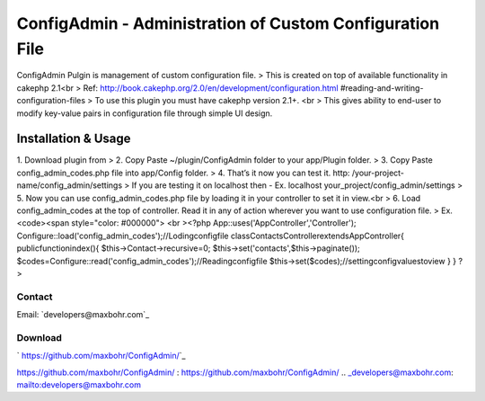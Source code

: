 ConfigAdmin - Administration of Custom Configuration File
=========================================================

ConfigAdmin Pulgin is management of custom configuration file.
> This is created on top of available functionality in cakephp 2.1<br
> Ref: http://book.cakephp.org/2.0/en/development/configuration.html
#reading-and-writing-configuration-files
> To use this plugin you must have cakephp version 2.1+. <br > This
gives ability to end-user to modify key-value pairs in configuration
file through simple UI design.


Installation & Usage
~~~~~~~~~~~~~~~~~~~~
1. Download plugin from
> 2. Copy Paste ~/plugin/ConfigAdmin folder to your app/Plugin folder.
> 3. Copy Paste config_admin_codes.php file into app/Config folder.
> 4. That’s it now you can test it. http: /your-project-
name/config_admin/settings
> If you are testing it on localhost then - Ex. localhost
your_project/config_admin/settings
> 5. Now you can use config_admin_codes.php file by loading it in your
controller to set it in view.<br > 6. Load config_admin_codes at the
top of controller. Read it in any of action wherever you want to use
configuration file.
> Ex. <code><span style="color: #000000"> <br ><?php
App::uses('AppController','Controller');
Configure::load('config_admin_codes');//Lodingconfigfile
classContactsControllerextendsAppController{
publicfunctionindex(){
$this->Contact->recursive=0;
$this->set('contacts',$this->paginate());
$codes=Configure::read('config_admin_codes');//Readingconfigfile
$this->set($codes);//settingconfigvaluestoview
}
}
?>


Contact
-------
Email: `developers@maxbohr.com`_

Download
--------
` https://github.com/maxbohr/ConfigAdmin/`_

.. _
https://github.com/maxbohr/ConfigAdmin/
: https://github.com/maxbohr/ConfigAdmin/
.. _developers@maxbohr.com: mailto:developers@maxbohr.com

.. author:: maxbohr
.. categories:: articles, plugins
.. tags:: config,Plugins


